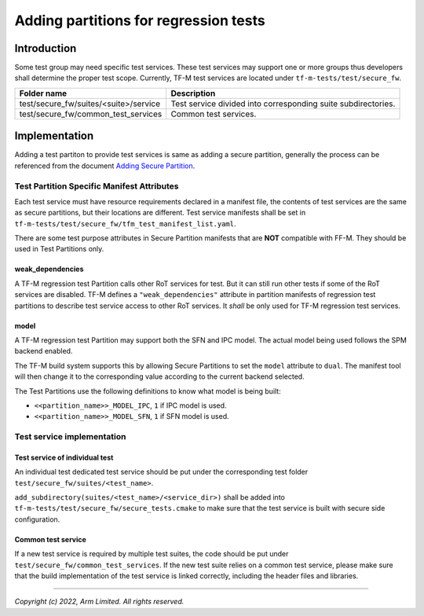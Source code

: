 ######################################
Adding partitions for regression tests
######################################

************
Introduction
************

Some test group may need specific test services. These test services may support
one or more groups thus developers shall determine the proper test scope.
Currently, TF-M test services are located under ``tf-m-tests/test/secure_fw``.

+---------------------------------------+---------------------------------------------------------------+
| Folder name                           | Description                                                   |
+=======================================+===============================================================+
| test/secure_fw/suites/<suite>/service | Test service divided into corresponding suite subdirectories. |
+---------------------------------------+---------------------------------------------------------------+
| test/secure_fw/common_test_services   | Common test services.                                         |
+---------------------------------------+---------------------------------------------------------------+

**************
Implementation
**************

Adding a test partiton to provide test services is same as adding a secure
partition, generally the process can be referenced from the document
`Adding Secure Partition <https://tf-m-user-guide.trustedfirmware.org/integration_guide/services/tfm_secure_partition_addition.html>`_.

Test Partition Specific Manifest Attributes
===========================================

Each test service must have resource requirements declared in a manifest file,
the contents of test services are the same as secure partitions, but their
locations are different. Test service manifests shall be set in
``tf-m-tests/test/secure_fw/tfm_test_manifest_list.yaml``.

There are some test purpose attributes in Secure Partition manifests that are
**NOT** compatible with FF-M.
They should be used in Test Partitions only.

weak_dependencies
-----------------
A TF-M regression test Partition calls other RoT services for test. But it
can still run other tests if some of the RoT services are disabled.
TF-M defines a ``"weak_dependencies"`` attribute in partition manifests of
regression test partitions to describe test service access to other RoT
services. It *shall* be only used for TF-M regression test services.

model
-----
A TF-M regression test Partition may support both the SFN and IPC model.
The actual model being used follows the SPM backend enabled.

The TF-M build system supports this by allowing Secure Partitions to set
the ``model`` attribute to ``dual``.
The manifest tool will then change it to the corresponding value according
to the current backend selected.

The Test Partitions use the following definitions to know what model is being
built:

- ``<<partition_name>>_MODEL_IPC``, ``1`` if IPC model is used.
- ``<<partition_name>>_MODEL_SFN``, ``1`` if SFN model is used.

Test service implementation
===========================

Test service of individual test
-------------------------------

An individual test dedicated test service should be put under the corresponding
test folder ``test/secure_fw/suites/<test_name>``.

``add_subdirectory(suites/<test_name>/<service_dir>)`` shall be added into
``tf-m-tests/test/secure_fw/secure_tests.cmake`` to make sure that the test
service is built with secure side configuration.

Common test service
-------------------

If a new test service is required by multiple test suites, the code should be
put under ``test/secure_fw/common_test_services``. If the new test suite relies
on a common test service, please make sure that the build implementation of the
test service is linked correctly, including the header files and libraries.

--------------

*Copyright (c) 2022, Arm Limited. All rights reserved.*
